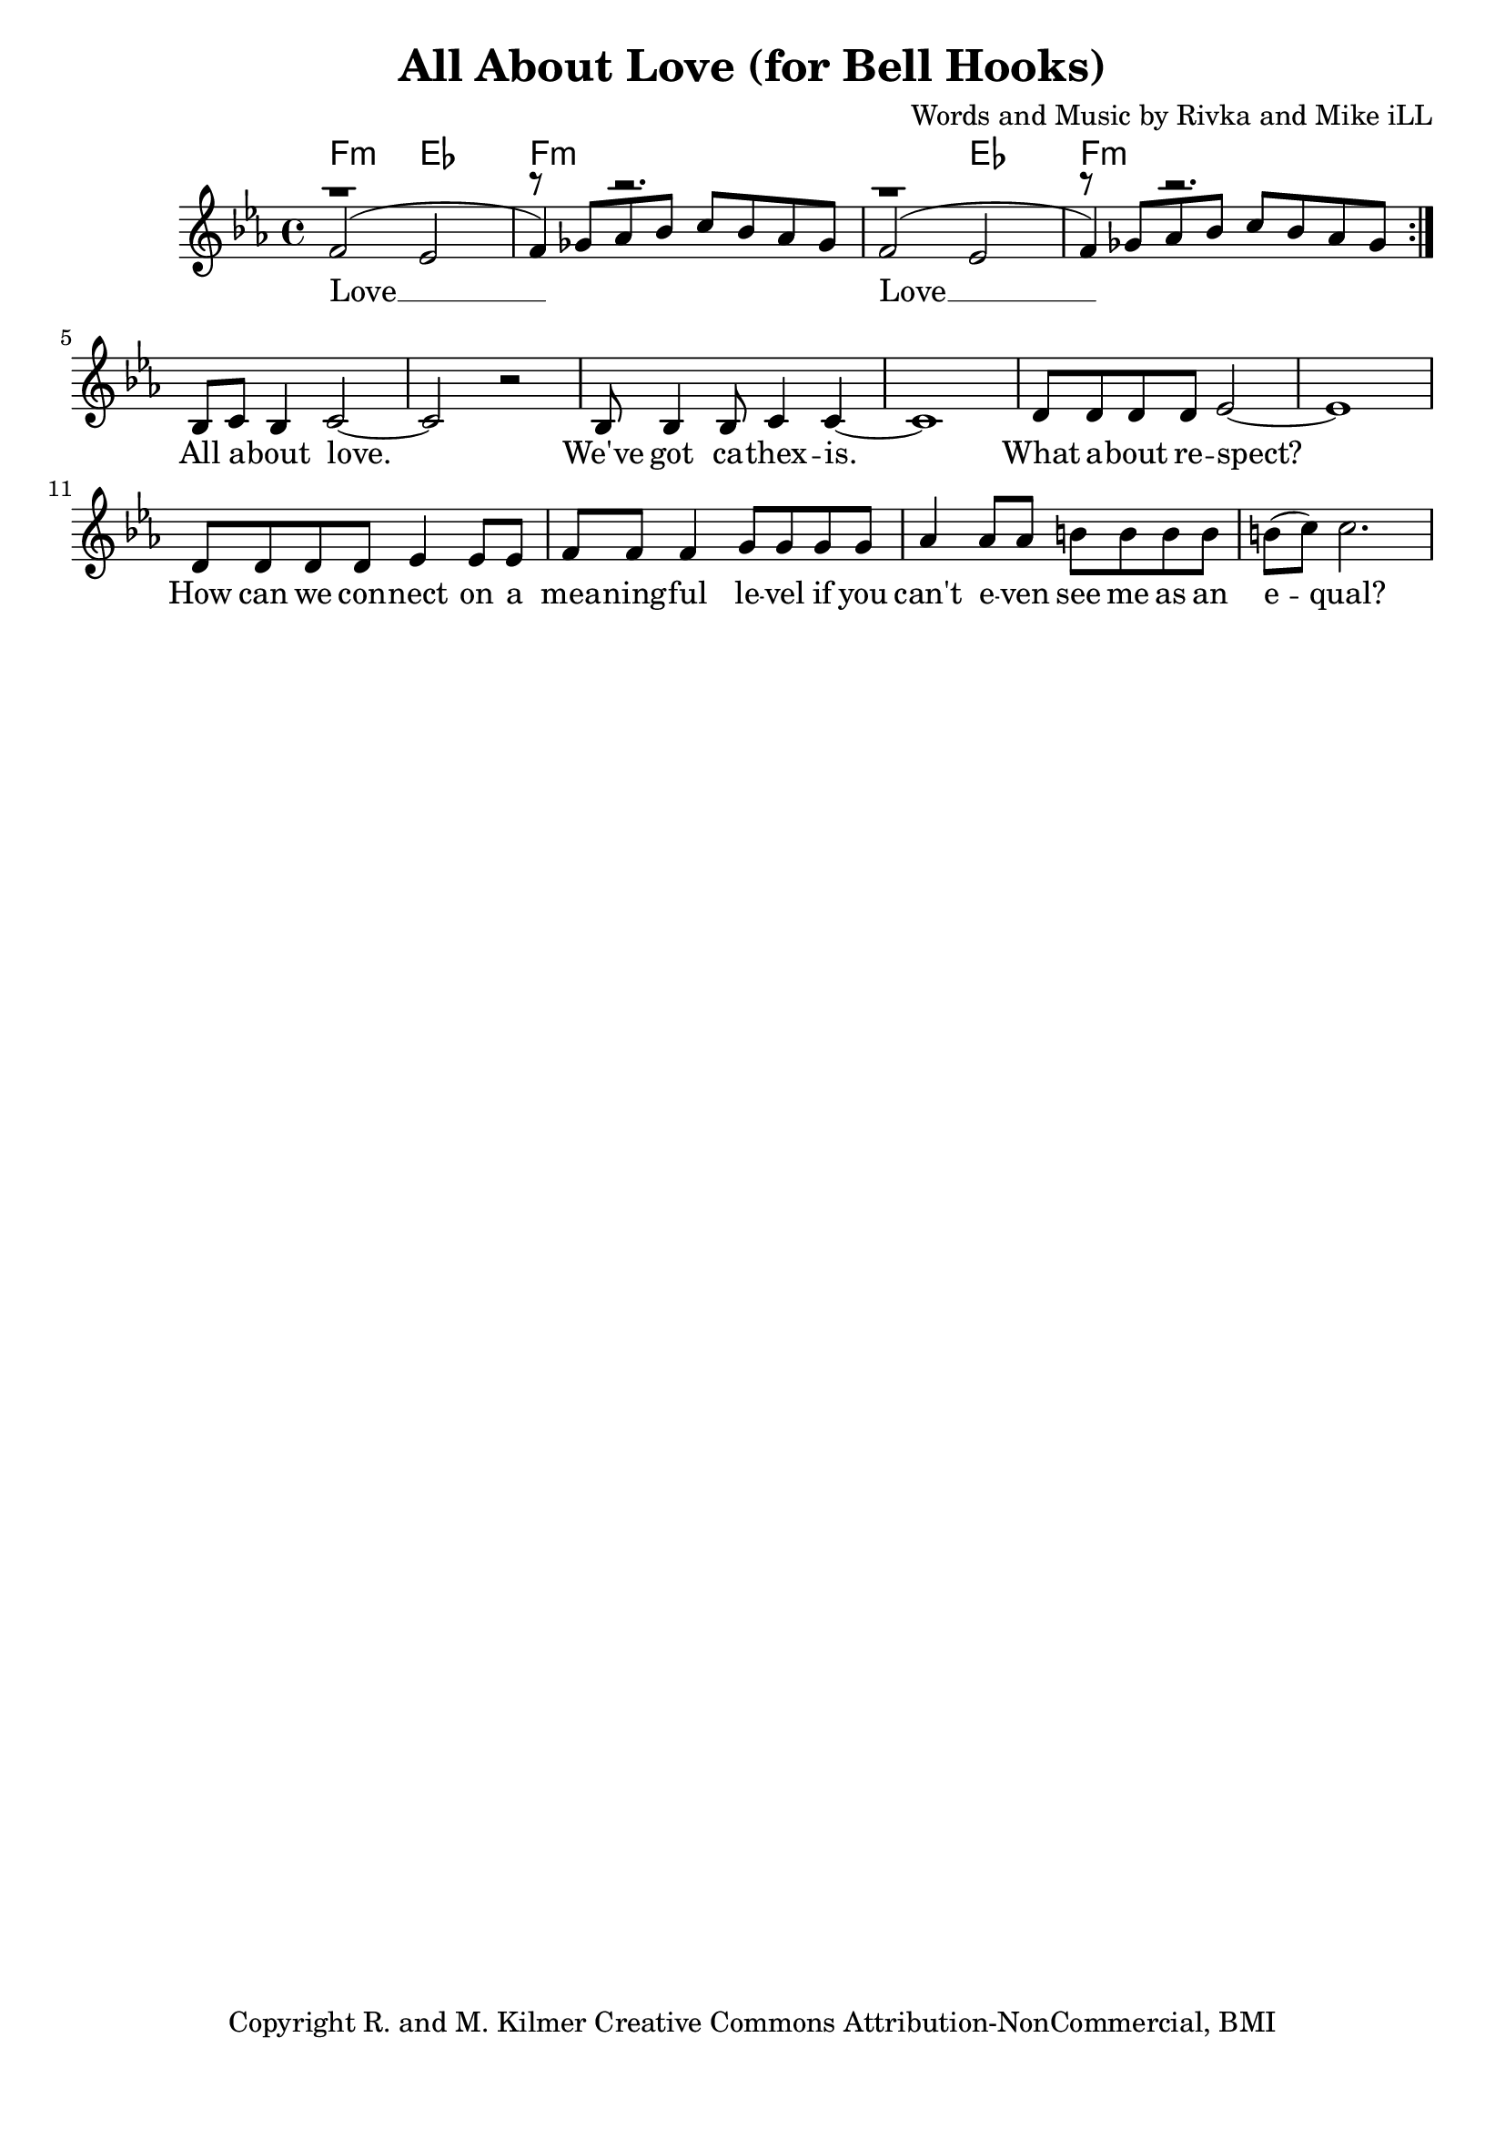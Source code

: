 \version "2.19.45"
\paper{ print-page-number = ##f bottom-margin = 0.5\in }

\header {
  title = "All About Love (for Bell Hooks)"
  composer = "Words and Music by Rivka and Mike iLL"
  tagline = "Copyright R. and M. Kilmer Creative Commons Attribution-NonCommercial, BMI"
}

melody = \relative c' {
 \clef treble
 \key ees \major
 \time 4/4
 \set Score.voltaSpannerDuration = #(ly:make-moment 3/4)
 #(ly:expect-warning "cannot end volta")
 \repeat volta 2 {
 <<
	   \new Voice = "chorus" {
		 \voiceOne
		 f2( ees | f4) r2. | f2( ees | f4) r2. | 
	   }
	   \new Voice = "instrumental" {
		 \voiceOne
		 r1 | r8 ges aes bes c bes aes ges | r1 | r8 ges aes bes c bes aes ges | 
	   }
 >>
	}
   \context Voice = "verse" {
   bes,8 c bes4 c2~ | c r | bes8 bes4 bes8 c4 c~ | c1 | % All about love ... cathexis
   d8 d d d ees2~ | ees1 | d8 d d d ees4 ees8 ees | f8 f f4 g8 g g g | % How can ... on a
   aes4 aes8 aes b b b b | b8( c) c2. | % meaningful ... equal
   }
}


chorus =  \lyricmode {
 Love __  Love __ 
}

verse =  \lyricmode {
	All a -- bout love. We've got ca -- 
	thex -- is. What a -- bout re -- spect?
	How can we con --
	nect on a 
	mea -- ning -- ful le -- vel if you
	can't e -- ven see me as an e -- qual?
}


harmonies = \chordmode {
 f2:min ees | f1:min | f2:min ees | f1:min | 
}

\score {
 <<
   \new ChordNames {
     \set chordChanges = ##t
     \harmonies
   }
   \new Staff  {
     \new Voice = "main" { \melody }
   }
   \new Lyrics \lyricsto "chorus" \chorus
   \new Lyrics \lyricsto "verse" \verse
 >>

  
  \layout { 
   #(layout-set-staff-size 20)
   }
  \midi { 
  	\tempo 4 = 125
  }
  
}

%Additional Verses
\markup \fill-line {
\column {
""
  }
}

